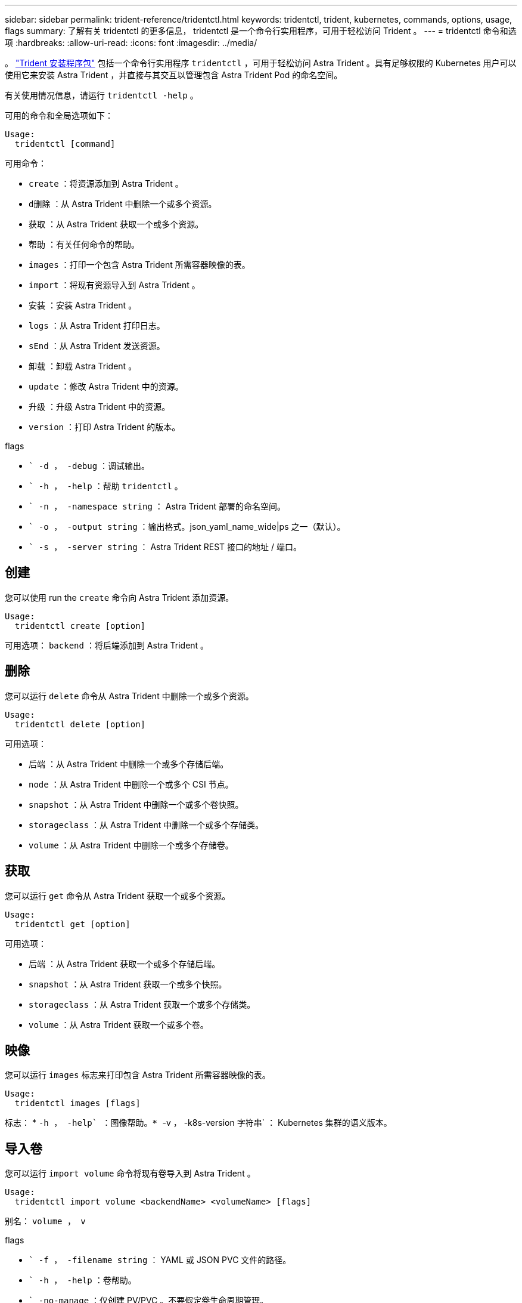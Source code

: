 ---
sidebar: sidebar 
permalink: trident-reference/tridentctl.html 
keywords: tridentctl, trident, kubernetes, commands, options, usage, flags 
summary: 了解有关 tridentctl 的更多信息， tridentctl 是一个命令行实用程序，可用于轻松访问 Trident 。 
---
= tridentctl 命令和选项
:hardbreaks:
:allow-uri-read: 
:icons: font
:imagesdir: ../media/


[role="lead"]
。 https://github.com/NetApp/trident/releases["Trident 安装程序包"^] 包括一个命令行实用程序 `tridentctl` ，可用于轻松访问 Astra Trident 。具有足够权限的 Kubernetes 用户可以使用它来安装 Astra Trident ，并直接与其交互以管理包含 Astra Trident Pod 的命名空间。

有关使用情况信息，请运行 `tridentctl -help` 。

可用的命令和全局选项如下：

[listing]
----
Usage:
  tridentctl [command]
----
可用命令：

* `create` ：将资源添加到 Astra Trident 。
* `d删除` ：从 Astra Trident 中删除一个或多个资源。
* `获取` ：从 Astra Trident 获取一个或多个资源。
* `帮助` ：有关任何命令的帮助。
* `images` ：打印一个包含 Astra Trident 所需容器映像的表。
* `import` ：将现有资源导入到 Astra Trident 。
* `安装` ：安装 Astra Trident 。
* `logs` ：从 Astra Trident 打印日志。
* `sEnd` ：从 Astra Trident 发送资源。
* `卸载` ：卸载 Astra Trident 。
* `update` ：修改 Astra Trident 中的资源。
* `升级` ：升级 Astra Trident 中的资源。
* `version` ：打印 Astra Trident 的版本。


flags

* `` -d ， -debug` ：调试输出。
* `` -h ， -help` ：帮助 `tridentctl` 。
* `` -n ， -namespace string` ： Astra Trident 部署的命名空间。
* `` -o ， -output string` ：输出格式。json_yaml_name_wide|ps 之一（默认）。
* `` -s ， -server string` ： Astra Trident REST 接口的地址 / 端口。




== 创建

您可以使用 run the `create` 命令向 Astra Trident 添加资源。

[listing]
----
Usage:
  tridentctl create [option]
----
可用选项： `backend` ：将后端添加到 Astra Trident 。



== 删除

您可以运行 `delete` 命令从 Astra Trident 中删除一个或多个资源。

[listing]
----
Usage:
  tridentctl delete [option]
----
可用选项：

* `后端` ：从 Astra Trident 中删除一个或多个存储后端。
* `node` ：从 Astra Trident 中删除一个或多个 CSI 节点。
* `snapshot` ：从 Astra Trident 中删除一个或多个卷快照。
* `storageclass` ：从 Astra Trident 中删除一个或多个存储类。
* `volume` ：从 Astra Trident 中删除一个或多个存储卷。




== 获取

您可以运行 `get` 命令从 Astra Trident 获取一个或多个资源。

[listing]
----
Usage:
  tridentctl get [option]
----
可用选项：

* `后端` ：从 Astra Trident 获取一个或多个存储后端。
* `snapshot` ：从 Astra Trident 获取一个或多个快照。
* `storageclass` ：从 Astra Trident 获取一个或多个存储类。
* `volume` ：从 Astra Trident 获取一个或多个卷。




== 映像

您可以运行 `images` 标志来打印包含 Astra Trident 所需容器映像的表。

[listing]
----
Usage:
  tridentctl images [flags]
----
标志： * `` -h ， -help` ：图像帮助。* `` -v ， -k8s-version 字符串` ： Kubernetes 集群的语义版本。



== 导入卷

您可以运行 `import volume` 命令将现有卷导入到 Astra Trident 。

[listing]
----
Usage:
  tridentctl import volume <backendName> <volumeName> [flags]
----
别名： `volume ， v`

flags

* `` -f ， -filename string` ： YAML 或 JSON PVC 文件的路径。
* `` -h ， -help` ：卷帮助。
* `` -no-manage` ：仅创建 PV/PVC 。不要假定卷生命周期管理。




== 安装

您可以运行 `install` 标志来安装 Astra Trident 。

[listing]
----
Usage:
  tridentctl install [flags]
----
flags

* `` -autosupport-image string` ： AutoSupport 遥测的容器映像（默认为 "netapp/trident autosupport ： 20.07.0" ）。
* `` -autosupport-proxy string` ：用于发送 AutoSupport 遥测的代理的地址 / 端口。
* `` -CSI` ：安装 CSI Trident （仅对 Kubernetes 1.13 进行覆盖，需要功能安全门）。
* `` -enable-node-prep` ：尝试在节点上安装所需的软件包。
* `` -generate-custom-yaml` ：在不安装任何内容的情况下生成 YAML 文件。
* `` -h ， -help` ：安装帮助。
* `` -image-regRegistry string` ：内部映像注册表的地址 / 端口。
* `` -K8s-timeout duration` ：所有 Kubernetes 操作的超时（默认值为 3 毫秒）。
* `` -kubelet-dir string` ： kubelet 内部状态的主机位置（默认为 "/var/lib/kubelet" ）。
* `` -log-format string` ： Astra Trident 日志记录格式（文本， json ）（默认为 "text" ）。
* `` -pv 字符串` ： Astra Trident 使用的原有 PV 名称，用于确保此名称不存在（默认为 "trident " ）。
* `` -PVC 字符串` ： Astra Trident 使用的原有 PVC 的名称，用于确保此名称不存在（默认为 "trident " ）。
* `` -silning-autosupport` ：不要自动向 NetApp 发送 AutoSupport 捆绑包（默认为 true ）。
* `` —静默` ：在安装期间禁用大多数输出。
* `` -trident 映像字符串` ：要安装的 Astra Trident 映像。
* `` -use-custom-yaml` ：使用设置目录中现有的任何 YAML 文件。
* `` -use-ipv6` ：使用 IPv6 进行 Astra Trident 的通信。




== 日志

您可以运行 `logs` 标志从 Astra Trident 打印日志。

[listing]
----
Usage:
  tridentctl logs [flags]
----
flags

* `` A ， -archive` ：使用所有日志创建支持归档，除非另有说明。
* `` -h ， -help` ：日志帮助。
* `` -l ， -log 字符串` ：要显示的 Astra Trident 日志。Trident 中的一个 "auto"|trident 操作符 "All" （默认为 "auto" ）。
* `` -node string` ：用于收集节点 Pod 日志的 Kubernetes 节点名称。
* `` -p ， -previous` ：获取先前容器实例（如果存在）的日志。
* `` -sidecar` ：获取 sidecar 容器的日志。




== 发送

您可以运行 `send` 命令从 Astra Trident 发送资源。

[listing]
----
Usage:
  tridentctl send [option]
----
可用选项： `AutoSupport` ：将 AutoSupport 归档发送到 NetApp 。



== 卸载

您可以运行 `uninstall` 标志来卸载 Astra Trident 。

[listing]
----
Usage:
  tridentctl uninstall [flags]
----
标志： * ` -h ， -help` ：卸载帮助。* ` —静默` ：在卸载期间禁用大多数输出。



== 更新

您可以运行 `update` 命令来修改 Astra Trident 中的资源。

[listing]
----
Usage:
  tridentctl update [option]
----
可用选项： `backend` ：在 Astra Trident 中更新后端。



== 升级

您可以运行 `upgrade` 命令来升级 Astra Trident 中的资源。

[listing]
----
Usage:
tridentctl upgrade [option]
----
可用选项： `volume` ：将一个或多个永久性卷从 NFS/iSCSI 升级到 CSI 。



== version

您可以运行 `version` 标志来打印 `tridentctl` 的版本以及正在运行的 Trident 服务。

[listing]
----
Usage:
  tridentctl version [flags]
----
标志： * ` -client` ：仅限客户端版本（不需要服务器）。* ` -h ， -help` ：版本帮助。
